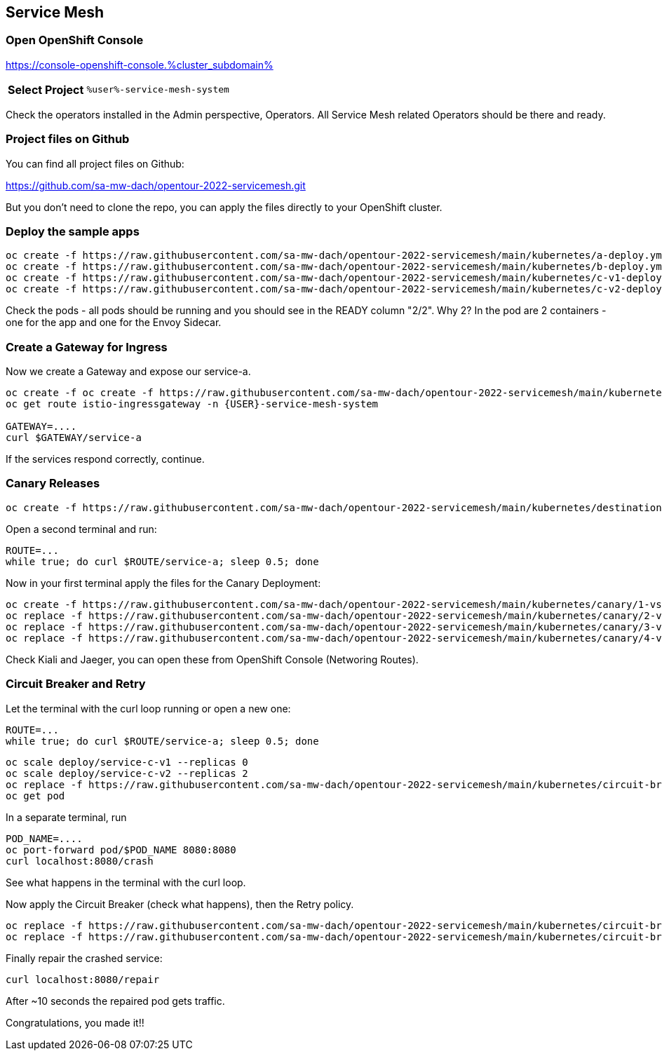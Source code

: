 :GUID: %guid%
:APPS: %cluster_subdomain%
:USER: %user%
:PASSWORD: %password%
:openshift_console_url: %openshift_console_url%
:user: %user%
:password: %password%

:markup-in-source: verbatim,attributes,quotes
:source-highlighter: rouge

== Service Mesh


=== Open OpenShift Console

https://console-openshift-console.{APPS}

[%autowidth]
|===
h|Select Project|`{USER}-service-mesh-system`
|===

Check the operators installed in the Admin perspective, Operators. All Service Mesh related Operators should be there and ready.

=== Project files on Github

You can find all project files on Github:

https://github.com/sa-mw-dach/opentour-2022-servicemesh.git

But you don't need to clone the repo, you can apply the files directly to your OpenShift cluster. 

=== Deploy the sample apps

```
oc create -f https://raw.githubusercontent.com/sa-mw-dach/opentour-2022-servicemesh/main/kubernetes/a-deploy.yml
oc create -f https://raw.githubusercontent.com/sa-mw-dach/opentour-2022-servicemesh/main/kubernetes/b-deploy.yml
oc create -f https://raw.githubusercontent.com/sa-mw-dach/opentour-2022-servicemesh/main/kubernetes/c-v1-deploy.yml
oc create -f https://raw.githubusercontent.com/sa-mw-dach/opentour-2022-servicemesh/main/kubernetes/c-v2-deploy.yml
```

Check the pods - all pods should be running and you should see in the READY column "2/2". Why 2? In the pod are 2 containers - one for the app and one for the Envoy Sidecar.

=== Create a Gateway for Ingress

Now we create a Gateway and expose our service-a.

```
oc create -f oc create -f https://raw.githubusercontent.com/sa-mw-dach/opentour-2022-servicemesh/main/kubernetes/gateway.yml
oc get route istio-ingressgateway -n {USER}-service-mesh-system

GATEWAY=....
curl $GATEWAY/service-a
```

If the services respond correctly, continue.

=== Canary Releases

```
oc create -f https://raw.githubusercontent.com/sa-mw-dach/opentour-2022-servicemesh/main/kubernetes/destination-rules.yml
```

Open a second terminal and run:  
```
ROUTE=...
while true; do curl $ROUTE/service-a; sleep 0.5; done
```

Now in your first terminal apply the files for the Canary Deployment:

```
oc create -f https://raw.githubusercontent.com/sa-mw-dach/opentour-2022-servicemesh/main/kubernetes/canary/1-vs-v1.yml
oc replace -f https://raw.githubusercontent.com/sa-mw-dach/opentour-2022-servicemesh/main/kubernetes/canary/2-vs-v1_and_v2_90_10.yml
oc replace -f https://raw.githubusercontent.com/sa-mw-dach/opentour-2022-servicemesh/main/kubernetes/canary/3-vs-v1_and_v2_50_50.yml
oc replace -f https://raw.githubusercontent.com/sa-mw-dach/opentour-2022-servicemesh/main/kubernetes/canary/4-vs-v2.yml
```

Check Kiali and Jaeger, you can open these from OpenShift Console (Networing Routes).

=== Circuit Breaker and Retry

Let the terminal with the curl loop running or open a new one:  
```
ROUTE=...
while true; do curl $ROUTE/service-a; sleep 0.5; done
```

```
oc scale deploy/service-c-v1 --replicas 0
oc scale deploy/service-c-v2 --replicas 2
oc replace -f https://raw.githubusercontent.com/sa-mw-dach/opentour-2022-servicemesh/main/kubernetes/circuit-breaker/1-vs.yml
oc get pod
```

In a separate terminal, run

```
POD_NAME=....
oc port-forward pod/$POD_NAME 8080:8080
curl localhost:8080/crash
```

See what happens in the terminal with the curl loop.

Now apply the Circuit Breaker (check what happens), then the Retry policy.

```
oc replace -f https://raw.githubusercontent.com/sa-mw-dach/opentour-2022-servicemesh/main/kubernetes/circuit-breaker/2-destination-rules.yml
oc replace -f https://raw.githubusercontent.com/sa-mw-dach/opentour-2022-servicemesh/main/kubernetes/circuit-breaker/3-vs-retry.yml
```

Finally repair the crashed service:  
```
curl localhost:8080/repair
```

After ~10 seconds the repaired pod gets traffic.


Congratulations, you made it!!